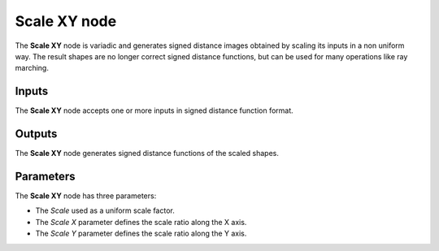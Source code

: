 Scale XY node
.............

The **Scale XY** node is variadic and generates signed distance images obtained by scaling its inputs in a non uniform way.
The result shapes are no longer correct signed distance functions, but can be used for many operations like ray marching.

.. image:: images/node_simple_sdf_transforms_scale_xy.png
	:align: center

Inputs
::::::

The **Scale XY** node accepts one or more inputs in signed distance function format.

Outputs
:::::::

The **Scale XY** node generates signed distance functions of the scaled shapes.

Parameters
::::::::::

The **Scale XY** node has three parameters:

* The *Scale* used as a uniform scale factor.

* The *Scale X* parameter defines the scale ratio along the X axis.

* The *Scale Y* parameter defines the scale ratio along the Y axis.
